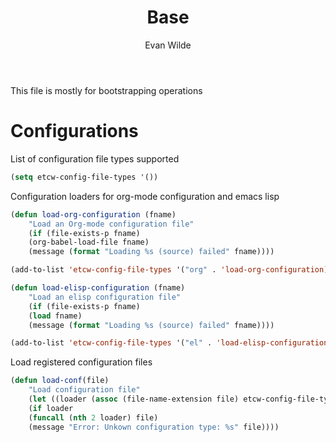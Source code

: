 #+TITLE: Base
#+AUTHOR: Evan Wilde
#+EMAIL: etcwilde@uvic.ca
#+PROPERTY: tangle `(concat etcw-el-root-directory "etcw/base.el")`

This file is mostly for bootstrapping operations

* Configurations

List of configuration file types supported

#+BEGIN_SRC emacs-lisp
(setq etcw-config-file-types '())
#+END_SRC

Configuration loaders for org-mode configuration and emacs lisp

#+BEGIN_SRC emacs-lisp
(defun load-org-configuration (fname)
    "Load an Org-mode configuration file"
    (if (file-exists-p fname)
    (org-babel-load-file fname)
    (message (format "Loading %s (source) failed" fname))))

(add-to-list 'etcw-config-file-types '("org" . 'load-org-configuration))
#+END_SRC

#+BEGIN_SRC emacs-lisp
(defun load-elisp-configuration (fname)
    "Load an elisp configuration file"
    (if (file-exists-p fname)
    (load fname)
    (message (format "Loading %s (source) failed" fname))))

(add-to-list 'etcw-config-file-types '("el" . 'load-elisp-configuration))
#+END_SRC

Load registered configuration files

#+BEGIN_SRC emacs-lisp
(defun load-conf(file)
    "Load configuration file"
    (let ((loader (assoc (file-name-extension file) etcw-config-file-types)))
    (if loader
    (funcall (nth 2 loader) file)
    (message "Error: Unkown configuration type: %s" file))))
#+END_SRC
